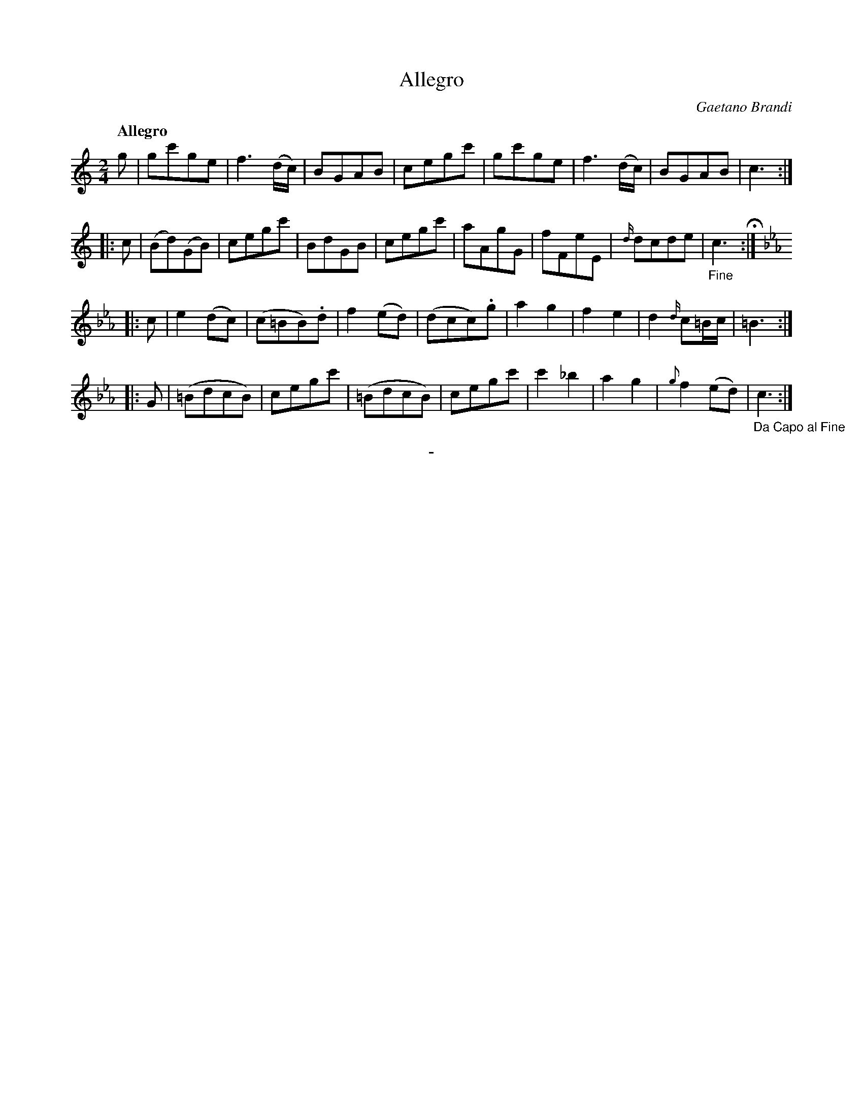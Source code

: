 X: 10521
T: Allegro
C: Gaetano Brandi
Q: "Allegro"
B: "Man of Feeling", Gaetano Brandi, ed. v.1 p.52
F: http://archive.org/details/manoffeelingorge00rugg
Z: 2012 John Chambers <jc:trillian.mit.edu>
M: 2/4
L: 1/8
K: C
%%graceslurs 0
g |\
gc'ge | f3(d/c/) | BGAB | cegc' |\
gc'ge | f3(d/c/) | BGAB | c3 :|
|: c |\
(Bd)(GB) | cegc' | BdGB | cegc' |\
aAgG | fFeE | {d/}dcde | "_Fine"c3 H:|
|:[K:Cm] c |\
e2(dc) | (c=BB).d | f2(ed) | (dcc).g |\
a2g2 | f2e2 | d2{d/}c=B/c/ | =B3 :|
|: G |\
(=BdcB) | cegc' | (=BdcB) | cegc' |\
c'2_b2 | a2g2 | {g}f2(ed) | "_Da Capo al Fine"c3 :|
%
%%center -
